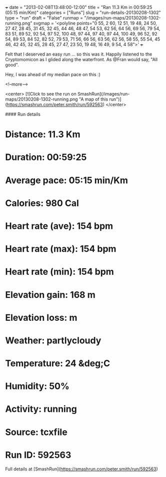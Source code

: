 +++
date = "2013-02-08T13:48:00-12:00"
title = "Ran 11.3 Km in 00:59:25 (05:15 min/Km)"
categories = ["Runs"]
slug = "run-details-20130208-1302"
type = "run"
draft = "False"
runmap = "/images/run-maps/20130208-1302-running.png"
svgmap = '<polyline points="0 55, 2 60, 12 51, 19 48, 24 50, 27 47, 28 45, 31 45, 32 45, 44 46, 48 47, 54 53, 62 56, 64 56, 69 56, 79 54, 83 51, 89 52, 92 54, 97 52, 100 48, 97 44, 97 40, 97 44, 100 49, 96 52, 92 54, 89 53, 84 52, 82 52, 79 53, 71 56, 66 56, 63 56, 62 56, 58 55, 55 54, 45 46, 42 45, 32 45, 28 45, 27 47, 23 50, 19 48, 16 49, 9 54, 4 58">'
+++

Felt that I deserved an easy run ... so this was it. Happily listened to the Cryptomomicon as I glided along the waterfront. As @Fran would say, "All good". 

Hey, I was ahead of my median pace on this :)



<!--more-->

<center>
[![Click to see the run on SmashRun](/images/run-maps/20130208-1302-running.png "A map of this run")](https://smashrun.com/peter.smith/run/592563)
</center>

#### Run details

* Distance: 11.3 Km
* Duration: 00:59:25
* Average pace: 05:15 min/Km
* Calories: 980 Cal
* Heart rate (ave): 154 bpm
* Heart rate (max): 154 bpm
* Heart rate (min): 154 bpm
* Elevation gain: 168 m
* Elevation loss:  m
* Weather: partlycloudy
* Temperature: 24 &deg;C
* Humidity: 50%
* Activity: running
* Source: tcxfile
* Run ID: 592563

Full details at [SmashRun](https://smashrun.com/peter.smith/run/592563)